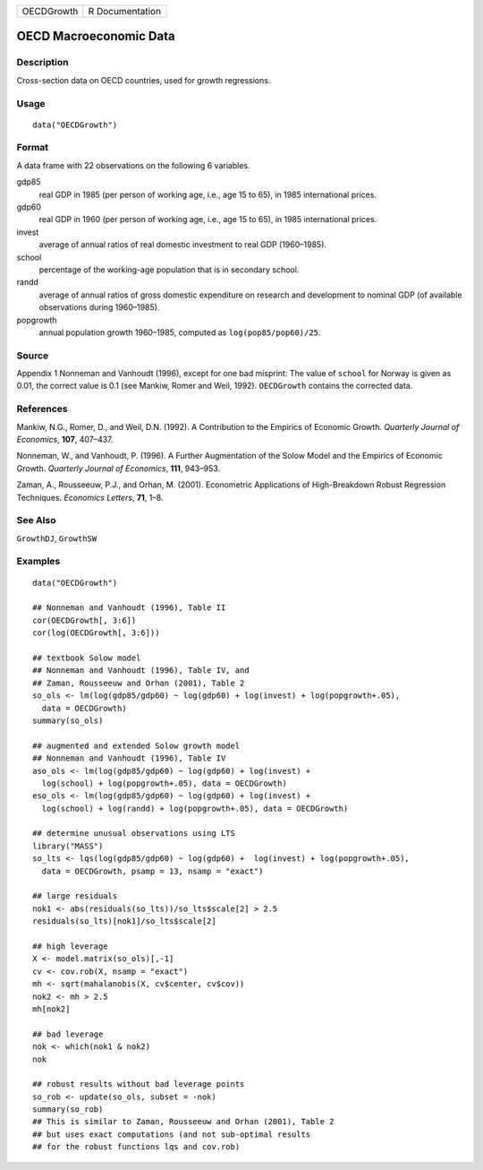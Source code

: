========== ===============
OECDGrowth R Documentation
========== ===============

OECD Macroeconomic Data
-----------------------

Description
~~~~~~~~~~~

Cross-section data on OECD countries, used for growth regressions.

Usage
~~~~~

::

   data("OECDGrowth")

Format
~~~~~~

A data frame with 22 observations on the following 6 variables.

gdp85
   real GDP in 1985 (per person of working age, i.e., age 15 to 65), in
   1985 international prices.

gdp60
   real GDP in 1960 (per person of working age, i.e., age 15 to 65), in
   1985 international prices.

invest
   average of annual ratios of real domestic investment to real GDP
   (1960–1985).

school
   percentage of the working-age population that is in secondary school.

randd
   average of annual ratios of gross domestic expenditure on research
   and development to nominal GDP (of available observations during
   1960–1985).

popgrowth
   annual population growth 1960–1985, computed as
   ``log(pop85/pop60)/25``.

Source
~~~~~~

Appendix 1 Nonneman and Vanhoudt (1996), except for one bad misprint:
The value of ``school`` for Norway is given as 0.01, the correct value
is 0.1 (see Mankiw, Romer and Weil, 1992). ``OECDGrowth`` contains the
corrected data.

References
~~~~~~~~~~

Mankiw, N.G., Romer, D., and Weil, D.N. (1992). A Contribution to the
Empirics of Economic Growth. *Quarterly Journal of Economics*, **107**,
407–437.

Nonneman, W., and Vanhoudt, P. (1996). A Further Augmentation of the
Solow Model and the Empirics of Economic Growth. *Quarterly Journal of
Economics*, **111**, 943–953.

Zaman, A., Rousseeuw, P.J., and Orhan, M. (2001). Econometric
Applications of High-Breakdown Robust Regression Techniques. *Economics
Letters*, **71**, 1–8.

See Also
~~~~~~~~

``GrowthDJ``, ``GrowthSW``

Examples
~~~~~~~~

::

   data("OECDGrowth")

   ## Nonneman and Vanhoudt (1996), Table II
   cor(OECDGrowth[, 3:6])
   cor(log(OECDGrowth[, 3:6]))

   ## textbook Solow model
   ## Nonneman and Vanhoudt (1996), Table IV, and
   ## Zaman, Rousseeuw and Orhan (2001), Table 2
   so_ols <- lm(log(gdp85/gdp60) ~ log(gdp60) + log(invest) + log(popgrowth+.05),
     data = OECDGrowth)
   summary(so_ols)

   ## augmented and extended Solow growth model
   ## Nonneman and Vanhoudt (1996), Table IV
   aso_ols <- lm(log(gdp85/gdp60) ~ log(gdp60) + log(invest) +
     log(school) + log(popgrowth+.05), data = OECDGrowth)
   eso_ols <- lm(log(gdp85/gdp60) ~ log(gdp60) + log(invest) +
     log(school) + log(randd) + log(popgrowth+.05), data = OECDGrowth)

   ## determine unusual observations using LTS
   library("MASS")
   so_lts <- lqs(log(gdp85/gdp60) ~ log(gdp60) +  log(invest) + log(popgrowth+.05),
     data = OECDGrowth, psamp = 13, nsamp = "exact")

   ## large residuals
   nok1 <- abs(residuals(so_lts))/so_lts$scale[2] > 2.5
   residuals(so_lts)[nok1]/so_lts$scale[2]

   ## high leverage
   X <- model.matrix(so_ols)[,-1]
   cv <- cov.rob(X, nsamp = "exact")
   mh <- sqrt(mahalanobis(X, cv$center, cv$cov))
   nok2 <- mh > 2.5
   mh[nok2]

   ## bad leverage
   nok <- which(nok1 & nok2)
   nok

   ## robust results without bad leverage points
   so_rob <- update(so_ols, subset = -nok)
   summary(so_rob)
   ## This is similar to Zaman, Rousseeuw and Orhan (2001), Table 2
   ## but uses exact computations (and not sub-optimal results
   ## for the robust functions lqs and cov.rob)
